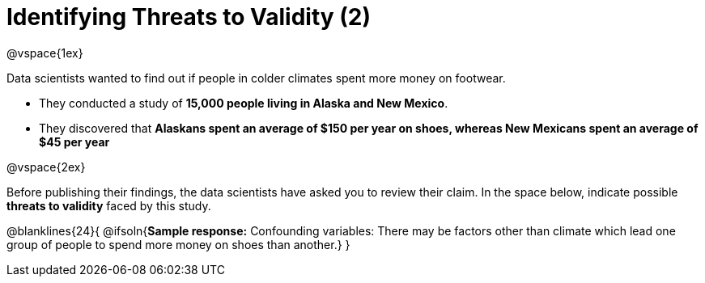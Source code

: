 = Identifying Threats to Validity (2)

@vspace{1ex}

Data scientists wanted to find out if people in colder climates spent more money on footwear.

- They conducted a study of *15,000 people living in Alaska and New Mexico*. 
- They discovered that *Alaskans spent an average of $150 per year on shoes, whereas New Mexicans spent an average of $45 per year*

@vspace{2ex}

Before publishing their findings, the data scientists have asked you to review their claim. In the space below, indicate possible *threats to validity* faced by this study.

@blanklines{24}{
@ifsoln{*Sample response:* Confounding variables: There may be factors other than climate which lead one group of people to spend more money on shoes than another.}
}

